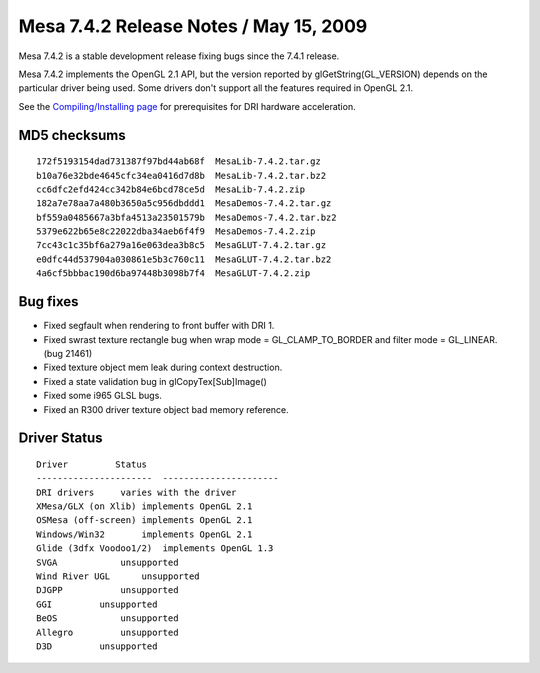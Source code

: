 Mesa 7.4.2 Release Notes / May 15, 2009
=======================================

Mesa 7.4.2 is a stable development release fixing bugs since the 7.4.1
release.

Mesa 7.4.2 implements the OpenGL 2.1 API, but the version reported by
glGetString(GL_VERSION) depends on the particular driver being used.
Some drivers don't support all the features required in OpenGL 2.1.

See the `Compiling/Installing page <../install.html>`__ for
prerequisites for DRI hardware acceleration.

MD5 checksums
-------------

::

   172f5193154dad731387f97bd44ab68f  MesaLib-7.4.2.tar.gz
   b10a76e32bde4645cfc34ea0416d7d8b  MesaLib-7.4.2.tar.bz2
   cc6dfc2efd424cc342b84e6bcd78ce5d  MesaLib-7.4.2.zip
   182a7e78aa7a480b3650a5c956dbddd1  MesaDemos-7.4.2.tar.gz
   bf559a0485667a3bfa4513a23501579b  MesaDemos-7.4.2.tar.bz2
   5379e622b65e8c22022dba34aeb6f4f9  MesaDemos-7.4.2.zip
   7cc43c1c35bf6a279a16e063dea3b8c5  MesaGLUT-7.4.2.tar.gz
   e0dfc44d537904a030861e5b3c760c11  MesaGLUT-7.4.2.tar.bz2
   4a6cf5bbbac190d6ba97448b3098b7f4  MesaGLUT-7.4.2.zip

Bug fixes
---------

-  Fixed segfault when rendering to front buffer with DRI 1.
-  Fixed swrast texture rectangle bug when wrap mode =
   GL_CLAMP_TO_BORDER and filter mode = GL_LINEAR. (bug 21461)
-  Fixed texture object mem leak during context destruction.
-  Fixed a state validation bug in glCopyTex[Sub]Image()
-  Fixed some i965 GLSL bugs.
-  Fixed an R300 driver texture object bad memory reference.

Driver Status
-------------

::

   Driver         Status
   ----------------------  ----------------------
   DRI drivers     varies with the driver
   XMesa/GLX (on Xlib) implements OpenGL 2.1
   OSMesa (off-screen) implements OpenGL 2.1
   Windows/Win32       implements OpenGL 2.1
   Glide (3dfx Voodoo1/2)  implements OpenGL 1.3
   SVGA            unsupported
   Wind River UGL      unsupported
   DJGPP           unsupported
   GGI         unsupported
   BeOS            unsupported
   Allegro         unsupported
   D3D         unsupported
